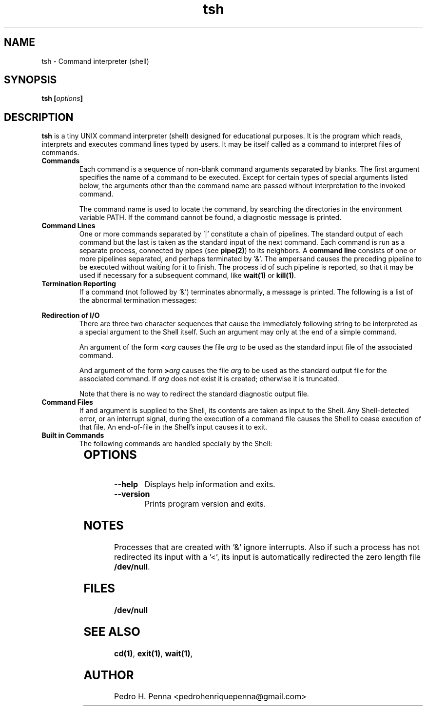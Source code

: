 .\"
.\" Copyright (C) 2011-2014 Pedro H. Penna <pedrohenriquepenna@gmail.com>
.\"
.\"=============================================================================
.\"
.TH "tsh" 1 "January 2014" "Commands" "The Nanvix User Programmer's Manual"
.\"
.\"=============================================================================
.\"
.SH NAME
.\"
tsh \- Command interpreter (shell)
.\"
.\"=============================================================================
.\"
.\"
.SH "SYNOPSIS"
.\"
.BI "tsh [" "options" "]"
.\"
.\"=============================================================================
.\"
.SH "DESCRIPTION"
.\"
.BR tsh
is a tiny UNIX command interpreter (shell) designed for educational purposes.
It is the program which reads, interprets and executes command lines typed by
users. It may be itself called as a command to interpret files of commands.

.TP 
.BR Commands
Each command is a sequence of non-blank command arguments separated by blanks. 
The first argument specifies the name of a command to be executed. Except for 
certain types of special arguments listed below, the arguments other than the
command name are passed without interpretation to the invoked command.

The command name is used to locate the command, by searching the directories 
in the environment variable PATH. If the command cannot be found, a diagnostic 
message is printed.

.TP 
.BR "Command Lines"
One or more commands separated by '|' constitute a chain of pipelines. The 
standard output of each command but the last is taken as the standard input of
the next command. Each command is run as a separate process, connected by pipes
(see 
.BR pipe(2) )
to its neighbors.
A
.BR "command line"
consists of one or more pipelines separated, and perhaps terminated by '&'. The
ampersand causes the preceding pipeline to be executed without waiting for it 
to finish. The process id of such pipeline is reported, so that it may be used 
if necessary for a subsequent command, like
.BR wait(1) " or " kill(1) .

.TP 
.BR "Termination Reporting"
If a command (not followed by '&') terminates abnormally, a message is printed. 
The following is a list of the abnormal termination messages:

.RS 12
.TS
l.
Killed
Aborted
Bus error
Bad math
Hangup
Illegal instruction
Interrupted
Broken pipe
Quit
Memory violation
Terminated
Alarm
Trace
Other signal
.TE
.RE 

.TP 
.BR "Redirection of I/O"
There are three two character sequences that cause the immediately following 
string to be interpreted as a special argument to the Shell itself. Such an 
argument may only at the end of a simple command.

An argument of the form 
.BI < arg 
causes the file 
.IR arg
to be used as the standard input file of the associated command.

And argument of the form 
.BI > arg 
causes the file 
.IR arg
to be used as the standard output file for the associated command.
If 
.IR arg
does not exist it is created; otherwise it is truncated.

Note that there is no way to redirect the standard diagnostic output file.

.TP 
.BR "Command Files"
If and argument is supplied to the Shell, its contents are taken as input to 
the Shell. Any Shell-detected error, or an interrupt signal, during the 
execution of a command file causes the Shell to cease execution of that file.
An end-of-file in the Shell's input causes it to exit.

.TP 
.BR "Built in Commands"
The following commands are handled specially by the Shell:

.RS 12
.TS
lB l.
cd(1)	Changes the Shell's current working directory
wait(1)	Waits for all asynchronous processes to terminate
exit(1)	Exits the Shell
.TE
.RE
.\"
.\"=============================================================================
.\"
.SH OPTIONS
.\"
.TP
.BR --help 
Displays help information and exits.

.TP
.BR --version
Prints program version and exits.
.\"
.\"=============================================================================
.\"
.SH NOTES
.\"
Processes that are created with '&' ignore interrupts. Also if such a process
has not redirected its input with a '<', its input is automatically redirected 
the zero length file
.BR /dev/null .
.\"
.\"=============================================================================
.\"
.SH FILES
.\"
.BR /dev/null
.\"
.\"=============================================================================
.\"
.SH "SEE ALSO"
.\"
.BR cd(1) ,
.BR exit(1) ,
.BR wait(1) ,
.\"
.\"=============================================================================
.\"
.SH AUTHOR
.\"
Pedro H. Penna <pedrohenriquepenna@gmail.com>
.\"
